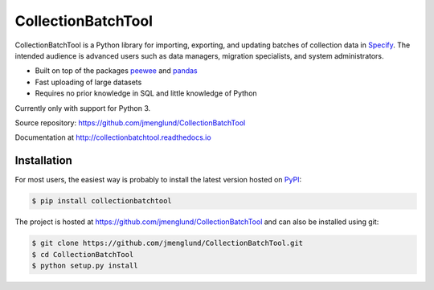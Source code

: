 CollectionBatchTool
===================

CollectionBatchTool is a Python library for importing, exporting, and updating 
batches of collection data in `Specify <http://specifyx.specifysoftware.org>`_. 
The intended audience is advanced users such as data managers, migration 
specialists, and system administrators.

* Built on top of the packages
  `peewee <https://peewee.readthedocs.io>`_ and 
  `pandas <http://pandas.pydata.org>`_
* Fast uploading of large datasets
* Requires no prior knowledge in SQL and little knowledge of Python

Currently only with support for Python 3.

Source repository: `<https://github.com/jmenglund/CollectionBatchTool>`_

Documentation at `<http://collectionbatchtool.readthedocs.io>`_

.. image:: https://badge.fury.io/py/CollectionBatchTool.svg
    :target: http://badge.fury.io/py/CollectionBatchTool

.. image:: https://api.travis-ci.org/jmenglund/CollectionBatchTool.svg?branch=master
  :target: https://travis-ci.org/jmenglund/CollectionBatchTool


Installation
------------

For most users, the easiest way is probably to install the latest version 
hosted on `PyPI <https://pypi.python.org/>`_:

.. code-block:: console

    $ pip install collectionbatchtool

The project is hosted at https://github.com/jmenglund/CollectionBatchTool and 
can also be installed using git:

.. code-block:: console

    $ git clone https://github.com/jmenglund/CollectionBatchTool.git
    $ cd CollectionBatchTool
    $ python setup.py install


